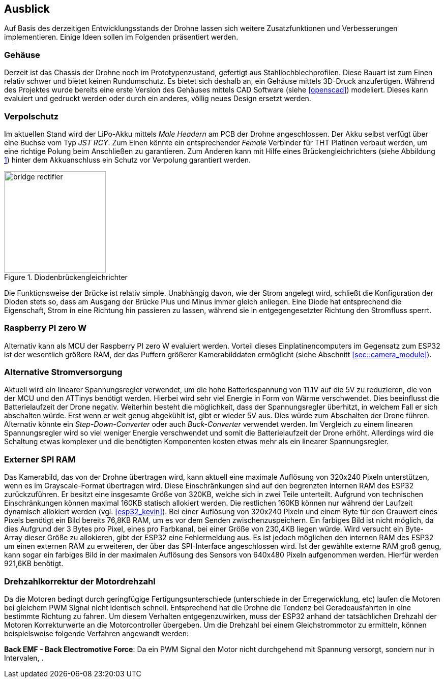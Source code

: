== Ausblick
Auf Basis des derzeitigen Entwicklungsstands der Drohne lassen sich weitere Zusatzfunktionen und Verbesserungen implementieren. Einige 
Ideen sollen im Folgenden präsentiert werden.

=== Gehäuse
Derzeit ist das Chassis der Drohne noch im Prototypenzustand, gefertigt aus Stahllochblechprofilen. Diese Bauart ist zum Einen relativ schwer und bietet keinen Rundumschutz.
Es bietet sich deshalb an, ein Gehäuse mittels 3D-Druck anzufertigen. Während des Projektes wurde bereits eine erste Version des Gehäuses mittels CAD Software (siehe <<openscad>>)  modeliert. Dieses kann evaluiert und gedruckt werden oder durch ein anderes, völlig neues Design ersetzt werden. 

=== Verpolschutz
Im aktuellen Stand wird der LiPo-Akku mittels _Male Headern_ am PCB der Drohne angeschlossen. Der Akku selbst verfügt über eine Buchse vom Typ _JST RCY_. Zum Einen könnte ein entsprechender _Female_ Verbinder für THT Platinen verbaut werden, um eine richtige Polung beim Anschließen zu garantieren. 
Zum Anderen kann mit Hilfe eines Brückengleichrichters (siehe Abbildung <<fig:bridge_rectifier>>) hinter dem Akkuanschluss ein Schutz vor Verpolung garantiert werden. 

.Diodenbrückengleichrichter
[[fig:bridge_rectifier, {counter:fig}]]
image::bridge_rectifier.png[width=200, align="center"]

Die Funktionsweise der Brücke ist relativ simple. Unabhängig davon, wie der Strom angelegt wird, schließt die Konfiguration der Dioden stets so, dass am Ausgang der Brücke Plus und Minus immer gleich anliegen. 
Eine Diode hat entsprechend die Eigenschaft, Strom in eine Richtung hin passieren zu lassen, während sie in entgegengesetzter Richtung den Stromfluss sperrt.

=== Raspberry PI zero W
Alternativ kann als MCU der Raspberry PI zero W evaluiert werden. Vorteil dieses Einplatinencomputers im Gegensatz zum ESP32 ist der wesentlich größere RAM, der das Puffern größerer Kamerabilddaten ermöglicht (siehe Abschnitt <<sec::camera_module>>).

=== Alternative Stromversorgung
Aktuell wird ein linearer Spannungsregler verwendet, um die hohe Batteriespannung von 11.1V auf die 5V
zu reduzieren, die von der MCU und den ATTinys benötigt werden. Hierbei wird sehr viel Energie
in Form von Wärme verschwendet. Dies beeinflusst die Batterielaufzeit der Drone negativ. Weiterhin
besteht die möglichkeit, dass der Spannungsregler überhitzt, in welchem Fall er sich abschalten
würde. Erst wenn er weit genug abgekühlt ist, gibt er wieder 5V aus. Dies würde zum Abschalten der
Drone führen. Alternativ könnte ein _Step-Down-Converter_ oder auch _Buck-Converter_ verwendet werden.
Im Vergleich zu einem linearen Spannungsregler wird so viel weniger Energie verschwendet und somit die
Batterielaufzeit der Drone erhöht. Allerdings wird die Schaltung etwas komplexer und die benötigten 
Komponenten kosten etwas mehr als ein linearer Spannungsregler.

[[sec:vision_external_ram]]
=== Externer SPI RAM
Das Kamerabild, das von der Drohne übertragen wird, kann aktuell eine maximale Auflösung von 320x240 Pixeln 
unterstützen, wenn es im Grayscale-Format übertragen wird. Diese Einschränkungen sind auf den begrenzten
internen RAM des ESP32 zurückzuführen. Er besitzt eine insgesamte Größe von 320KB, welche sich in zwei Teile
unterteilt. Aufgrund von technischen Einschränkungen können maximal 160KB statisch allokiert werden. Die restlichen
160KB können nur während der Laufzeit dynamisch allokiert werden (vgl. <<esp32_kevin>>). Bei einer Auflösung von 320x240 Pixeln und einem
Byte für den Grauwert eines Pixels benötigt ein Bild bereits 76,8KB RAM, um es vor dem Senden zwischenzuspeichern.
Ein farbiges Bild ist nicht möglich, da dies Aufgrund der 3 Bytes pro Pixel, eines pro Farbkanal, bei einer Größe von
230,4KB liegen würde. Wird versucht ein Byte-Array dieser Größe zu allokieren, gibt der ESP32 eine Fehlermeldung aus.
Es ist jedoch möglichen den internen RAM des ESP32 um einen externen RAM zu erweiteren, der über das SPI-Interface
angeschlossen wird. Ist der gewählte externe RAM groß genug, kann sogar ein farbiges Bild in der maximalen Auflösung
des Sensors von 640x480 Pixeln aufgenommen werden. Hierfür werden 921,6KB benötigt.

=== Drehzahlkorrektur der Motordrehzahl
Da die Motoren bedingt durch geringfügige Fertigungsunterschiede (unterschiede in der Erregerwicklung, etc) laufen die Motoren bei gleichem PWM Signal nicht identisch schnell. Entsprechend hat die Drohne die Tendenz bei Geradeausfahrten in eine bestimmte Richtung zu fahren. 
Um diesem Verhalten entgegenzuwirken, muss der ESP32 anhand der tatsächlichen Drehzahl der Motoren Korrekturwerte an die Motorcontroller übergeben. Um die Drehzahl bei einem Gleichstrommotor zu ermitteln, können beispielsweise folgende Verfahren angewandt werden: 

*Back EMF - Back Electromotive Force*: Da ein PWM Signal den Motor nicht durchgehend mit Spannung versorgt, sondern nur in Intervalen, .